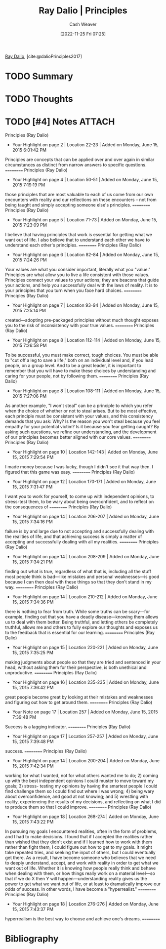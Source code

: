 :PROPERTIES:
:ROAM_REFS: [cite:@dalioPrinciples2017]
:ID:       c605b581-d3f9-4eed-a296-f7d72b580db3
:LAST_MODIFIED: [2024-02-15 Thu 16:53]
:END:
#+title: Ray Dalio | Principles
#+hugo_custom_front_matter: :slug "c605b581-d3f9-4eed-a296-f7d72b580db3"
#+author: Cash Weaver
#+date: [2022-11-25 Fri 07:25]
#+filetags: :hastodo:reference:

[[id:f35e4762-6191-405a-9903-d122b04e76f7][Ray Dalio]], [cite:@dalioPrinciples2017]

* TODO Summary
* TODO Thoughts
* TODO [#4] Notes :ATTACH:
:PROPERTIES:
:NOTER_DOCUMENT: attachments/c6/05b581-d3f9-4eed-a296-f7d72b580db3/ray-dalio-principles.pdf
:NOTER_PAGE: 31
:END:
﻿Principles (Ray Dalio)
- Your Highlight on page 2 | Location 22-23 | Added on Monday, June 15, 2015 6:01:42 PM

Principles are concepts that can be applied over and over again in similar circumstances as distinct from narrow answers to specific questions.
==========
﻿Principles (Ray Dalio)
- Your Highlight on page 4 | Location 50-51 | Added on Monday, June 15, 2015 7:19:19 PM

those principles that are most valuable to each of us come from our own encounters with reality and our reflections on these encounters – not from being taught and simply accepting someone else's principles.
==========
﻿Principles (Ray Dalio)
- Your Highlight on page 5 | Location 71-73 | Added on Monday, June 15, 2015 7:23:09 PM

I believe that having principles that work is essential for getting what we want out of life. I also believe that to understand each other we have to understand each other's principles.
==========
﻿Principles (Ray Dalio)
- Your Highlight on page 6 | Location 82-84 | Added on Monday, June 15, 2015 7:24:26 PM

Your values are what you consider important, literally what you "value." Principles are what allow you to live a life consistent with those values. Principles connect your values to your actions; they are beacons that guide your actions, and help you successfully deal with the laws of reality. It is to your principles that you turn when you face hard choices.
==========
﻿Principles (Ray Dalio)
- Your Highlight on page 7 | Location 93-94 | Added on Monday, June 15, 2015 7:25:14 PM

created—adopting pre-packaged principles without much thought exposes you to the risk of inconsistency with your true values.
==========
﻿Principles (Ray Dalio)
- Your Highlight on page 8 | Location 112-114 | Added on Monday, June 15, 2015 7:26:58 PM

To be successful, you must make correct, tough choices. You must be able to "cut off a leg to save a life," both on an individual level and, if you lead people, on a group level. And to be a great leader, it is important to remember that you will have to make these choices by understanding and caring for your people, not by following them.
==========
﻿Principles (Ray Dalio)
- Your Highlight on page 8 | Location 108-111 | Added on Monday, June 15, 2015 7:27:06 PM

As another example, "I won't steal" can be a principle to which you refer when the choice of whether or not to steal arises. But to be most effective, each principle must be consistent with your values, and this consistency demands that you ask: Why? Is the reason you won't steal because you feel empathy for your potential victim? Is it because you fear getting caught? By asking such questions, we refine our understanding, and the development of our principles becomes better aligned with our core values.
==========
﻿Principles (Ray Dalio)
- Your Highlight on page 10 | Location 142-143 | Added on Monday, June 15, 2015 7:29:54 PM

I made money because I was lucky, though I didn't see it that way then. I figured that this game was easy.
==========
﻿Principles (Ray Dalio)
- Your Highlight on page 12 | Location 170-171 | Added on Monday, June 15, 2015 7:31:47 PM

I want you to work for yourself, to come up with independent opinions, to stress-test them, to be wary about being overconfident, and to reflect on the consequences of
==========
﻿Principles (Ray Dalio)
- Your Highlight on page 14 | Location 206-207 | Added on Monday, June 15, 2015 7:34:16 PM

failure is by and large due to not accepting and successfully dealing with the realities of life, and that achieving success is simply a matter of accepting and successfully dealing with all my realities.
==========
﻿Principles (Ray Dalio)
- Your Highlight on page 14 | Location 208-209 | Added on Monday, June 15, 2015 7:34:21 PM

finding out what is true, regardless of what that is, including all the stuff most people think is bad—like mistakes and personal weaknesses—is good because I can then deal with these things so that they don't stand in my way.
==========
﻿Principles (Ray Dalio)
- Your Highlight on page 14 | Location 210-212 | Added on Monday, June 15, 2015 7:34:36 PM

there is nothing to fear from truth. While some truths can be scary—for example, finding out that you have a deadly disease—knowing them allows us to deal with them better. Being truthful, and letting others be completely truthful, allows me and others to fully explore our thoughts and exposes us to the feedback that is essential for our learning.
==========
﻿Principles (Ray Dalio)
- Your Highlight on page 15 | Location 220-221 | Added on Monday, June 15, 2015 7:35:25 PM

making judgments about people so that they are tried and sentenced in your head, without asking them for their perspective, is both unethical and unproductive.
==========
﻿Principles (Ray Dalio)
- Your Highlight on page 16 | Location 235-235 | Added on Monday, June 15, 2015 7:36:42 PM

great people become great by looking at their mistakes and weaknesses and figuring out how to get around them.
==========
﻿Principles (Ray Dalio)
- Your Note on page 17 | Location 257 | Added on Monday, June 15, 2015 7:39:48 PM

Success is a lagging indicator.
==========
﻿Principles (Ray Dalio)
- Your Highlight on page 17 | Location 257-257 | Added on Monday, June 15, 2015 7:39:48 PM

success.
==========
﻿Principles (Ray Dalio)
- Your Highlight on page 14 | Location 200-204 | Added on Monday, June 15, 2015 7:42:34 PM

working for what I wanted, not for what others wanted me to do; 2) coming up with the best independent opinions I could muster to move toward my goals; 3) stress- testing my opinions by having the smartest people I could find challenge them so I could find out where I was wrong; 4) being wary about overconfidence, and good at not knowing; and 5) wrestling with reality, experiencing the results of my decisions, and reflecting on what I did to produce them so that I could improve.
==========
﻿Principles (Ray Dalio)
- Your Highlight on page 18 | Location 268-274 | Added on Monday, June 15, 2015 7:43:22 PM

In pursuing my goals I encountered realities, often in the form of problems, and I had to make decisions. I found that if I accepted the realities rather than wished that they didn't exist and if I learned how to work with them rather than fight them, I could figure out how to get to my goals. It might take repeated tries, and seeking the input of others, but I could eventually get there. As a result, I have become someone who believes that we need to deeply understand, accept, and work with reality in order to get what we want out of life. Whether it is knowing how people really think and behave when dealing with them, or how things really work on a material level—so that if we do X then Y will happen—understanding reality gives us the power to get what we want out of life, or at least to dramatically improve our odds of success. In other words, I have become a "hyperrealist."
==========
﻿Principles (Ray Dalio)
- Your Highlight on page 18 | Location 276-276 | Added on Monday, June 15, 2015 7:43:37 PM

hyperrealism is the best way to choose and achieve one's dreams.
==========
* TODO Flashcards :noexport:
* Bibliography
#+print_bibliography:
